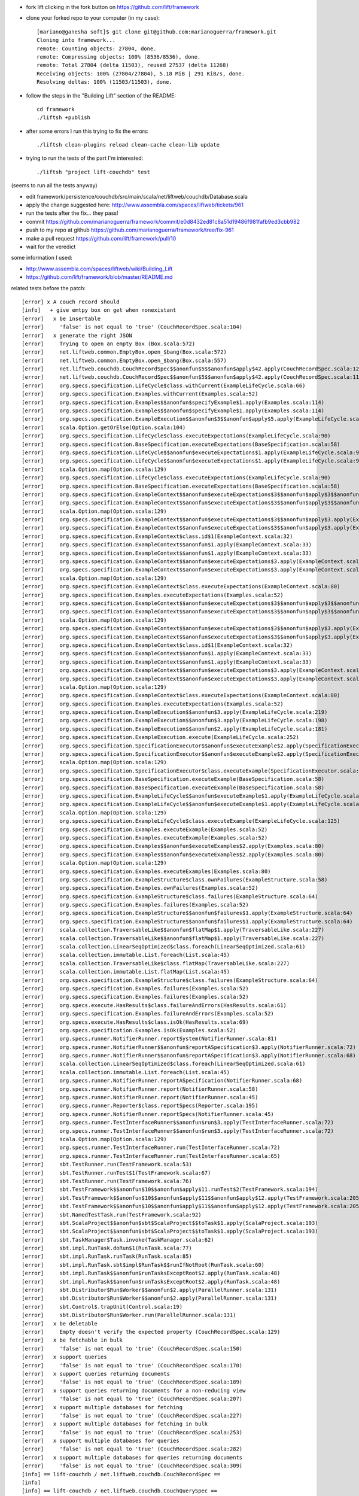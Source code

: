 
* fork lift clicking in the fork button on https://github.com/lift/framework
* clone your forked repo to your computer (in my case)::

	[mariano@ganesha soft]$ git clone git@github.com:marianoguerra/framework.git
	Cloning into framework...
	remote: Counting objects: 27804, done.
	remote: Compressing objects: 100% (8536/8536), done.
	remote: Total 27804 (delta 11503), reused 27537 (delta 11268)
	Receiving objects: 100% (27804/27804), 5.18 MiB | 291 KiB/s, done.
	Resolving deltas: 100% (11503/11503), done.

* follow the steps in the "Building Lift" section of the README::

	cd framework
	./liftsh +publish

* after some errors I run this trying to fix the errors::

	./liftsh clean-plugins reload clean-cache clean-lib update

* trying to run the tests of the part I'm interested::

	./liftsh "project lift-couchdb" test

(seems to run all the tests anyway)


* edit framework/persistence/couchdb/src/main/scala/net/liftweb/couchdb/Database.scala
* apply the change suggested here: http://www.assembla.com/spaces/liftweb/tickets/961
* run the tests after the fix... they pass!
* commit https://github.com/marianoguerra/framework/commit/e0d8432ed81c8a51d19486f981fafb9ed3cbb982
* push to my repo at github https://github.com/marianoguerra/framework/tree/fix-961
* make a pull request https://github.com/lift/framework/pull/10
* wait for the veredict

some information I used:

* http://www.assembla.com/spaces/liftweb/wiki/Building_Lift
* https://github.com/lift/framework/blob/master/README.md

related tests before the patch::

	[error] x A couch record should
	[info]   + give emtpy box on get when nonexistant
	[error]   x be insertable
	[error]     'false' is not equal to 'true' (CouchRecordSpec.scala:104)
	[error]   x generate the right JSON
	[error]     Trying to open an empty Box (Box.scala:572)
	[error]     net.liftweb.common.EmptyBox.open_$bang(Box.scala:572)
	[error]     net.liftweb.common.EmptyBox.open_$bang(Box.scala:557)
	[error]     net.liftweb.couchdb.CouchRecordSpec$$anonfun$5$$anonfun$apply$42.apply(CouchRecordSpec.scala:120)
	[error]     net.liftweb.couchdb.CouchRecordSpec$$anonfun$5$$anonfun$apply$42.apply(CouchRecordSpec.scala:115)
	[error]     org.specs.specification.LifeCycle$class.withCurrent(ExampleLifeCycle.scala:66)
	[error]     org.specs.specification.Examples.withCurrent(Examples.scala:52)
	[error]     org.specs.specification.Examples$$anonfun$specifyExample$1.apply(Examples.scala:114)
	[error]     org.specs.specification.Examples$$anonfun$specifyExample$1.apply(Examples.scala:114)
	[error]     org.specs.specification.ExampleExecution$$anonfun$3$$anonfun$apply$5.apply(ExampleLifeCycle.scala:219)
	[error]     scala.Option.getOrElse(Option.scala:104)
	[error]     org.specs.specification.LifeCycle$class.executeExpectations(ExampleLifeCycle.scala:90)
	[error]     org.specs.specification.BaseSpecification.executeExpectations(BaseSpecification.scala:58)
	[error]     org.specs.specification.LifeCycle$$anonfun$executeExpectations$1.apply(ExampleLifeCycle.scala:90)
	[error]     org.specs.specification.LifeCycle$$anonfun$executeExpectations$1.apply(ExampleLifeCycle.scala:90)
	[error]     scala.Option.map(Option.scala:129)
	[error]     org.specs.specification.LifeCycle$class.executeExpectations(ExampleLifeCycle.scala:90)
	[error]     org.specs.specification.BaseSpecification.executeExpectations(BaseSpecification.scala:58)
	[error]     org.specs.specification.ExampleContext$$anonfun$executeExpectations$3$$anonfun$apply$3$$anonfun$apply$4.apply(ExampleContext.scala:81)
	[error]     org.specs.specification.ExampleContext$$anonfun$executeExpectations$3$$anonfun$apply$3$$anonfun$apply$4.apply(ExampleContext.scala:81)
	[error]     scala.Option.map(Option.scala:129)
	[error]     org.specs.specification.ExampleContext$$anonfun$executeExpectations$3$$anonfun$apply$3.apply(ExampleContext.scala:81)
	[error]     org.specs.specification.ExampleContext$$anonfun$executeExpectations$3$$anonfun$apply$3.apply(ExampleContext.scala:81)
	[error]     org.specs.specification.ExampleContext$class.id$1(ExampleContext.scala:32)
	[error]     org.specs.specification.ExampleContext$$anonfun$1.apply(ExampleContext.scala:33)
	[error]     org.specs.specification.ExampleContext$$anonfun$1.apply(ExampleContext.scala:33)
	[error]     org.specs.specification.ExampleContext$$anonfun$executeExpectations$3.apply(ExampleContext.scala:81)
	[error]     org.specs.specification.ExampleContext$$anonfun$executeExpectations$3.apply(ExampleContext.scala:80)
	[error]     scala.Option.map(Option.scala:129)
	[error]     org.specs.specification.ExampleContext$class.executeExpectations(ExampleContext.scala:80)
	[error]     org.specs.specification.Examples.executeExpectations(Examples.scala:52)
	[error]     org.specs.specification.ExampleContext$$anonfun$executeExpectations$3$$anonfun$apply$3$$anonfun$apply$4.apply(ExampleContext.scala:81)
	[error]     org.specs.specification.ExampleContext$$anonfun$executeExpectations$3$$anonfun$apply$3$$anonfun$apply$4.apply(ExampleContext.scala:81)
	[error]     scala.Option.map(Option.scala:129)
	[error]     org.specs.specification.ExampleContext$$anonfun$executeExpectations$3$$anonfun$apply$3.apply(ExampleContext.scala:81)
	[error]     org.specs.specification.ExampleContext$$anonfun$executeExpectations$3$$anonfun$apply$3.apply(ExampleContext.scala:81)
	[error]     org.specs.specification.ExampleContext$class.id$1(ExampleContext.scala:32)
	[error]     org.specs.specification.ExampleContext$$anonfun$1.apply(ExampleContext.scala:33)
	[error]     org.specs.specification.ExampleContext$$anonfun$1.apply(ExampleContext.scala:33)
	[error]     org.specs.specification.ExampleContext$$anonfun$executeExpectations$3.apply(ExampleContext.scala:81)
	[error]     org.specs.specification.ExampleContext$$anonfun$executeExpectations$3.apply(ExampleContext.scala:80)
	[error]     scala.Option.map(Option.scala:129)
	[error]     org.specs.specification.ExampleContext$class.executeExpectations(ExampleContext.scala:80)
	[error]     org.specs.specification.Examples.executeExpectations(Examples.scala:52)
	[error]     org.specs.specification.ExampleExecution$$anonfun$3.apply(ExampleLifeCycle.scala:219)
	[error]     org.specs.specification.ExampleExecution$$anonfun$3.apply(ExampleLifeCycle.scala:198)
	[error]     org.specs.specification.ExampleExecution$$anonfun$2.apply(ExampleLifeCycle.scala:181)
	[error]     org.specs.specification.ExampleExecution.execute(ExampleLifeCycle.scala:252)
	[error]     org.specs.specification.SpecificationExecutor$$anonfun$executeExample$2.apply(SpecificationExecutor.scala:55)
	[error]     org.specs.specification.SpecificationExecutor$$anonfun$executeExample$2.apply(SpecificationExecutor.scala:55)
	[error]     scala.Option.map(Option.scala:129)
	[error]     org.specs.specification.SpecificationExecutor$class.executeExample(SpecificationExecutor.scala:55)
	[error]     org.specs.specification.BaseSpecification.executeExample(BaseSpecification.scala:58)
	[error]     org.specs.specification.BaseSpecification.executeExample(BaseSpecification.scala:58)
	[error]     org.specs.specification.ExampleLifeCycle$$anonfun$executeExample$1.apply(ExampleLifeCycle.scala:125)
	[error]     org.specs.specification.ExampleLifeCycle$$anonfun$executeExample$1.apply(ExampleLifeCycle.scala:125)
	[error]     scala.Option.map(Option.scala:129)
	[error]     org.specs.specification.ExampleLifeCycle$class.executeExample(ExampleLifeCycle.scala:125)
	[error]     org.specs.specification.Examples.executeExample(Examples.scala:52)
	[error]     org.specs.specification.Examples.executeExample(Examples.scala:52)
	[error]     org.specs.specification.Examples$$anonfun$executeExamples$2.apply(Examples.scala:80)
	[error]     org.specs.specification.Examples$$anonfun$executeExamples$2.apply(Examples.scala:80)
	[error]     scala.Option.map(Option.scala:129)
	[error]     org.specs.specification.Examples.executeExamples(Examples.scala:80)
	[error]     org.specs.specification.ExampleStructure$class.ownFailures(ExampleStructure.scala:58)
	[error]     org.specs.specification.Examples.ownFailures(Examples.scala:52)
	[error]     org.specs.specification.ExampleStructure$class.failures(ExampleStructure.scala:64)
	[error]     org.specs.specification.Examples.failures(Examples.scala:52)
	[error]     org.specs.specification.ExampleStructure$$anonfun$failures$1.apply(ExampleStructure.scala:64)
	[error]     org.specs.specification.ExampleStructure$$anonfun$failures$1.apply(ExampleStructure.scala:64)
	[error]     scala.collection.TraversableLike$$anonfun$flatMap$1.apply(TraversableLike.scala:227)
	[error]     scala.collection.TraversableLike$$anonfun$flatMap$1.apply(TraversableLike.scala:227)
	[error]     scala.collection.LinearSeqOptimized$class.foreach(LinearSeqOptimized.scala:61)
	[error]     scala.collection.immutable.List.foreach(List.scala:45)
	[error]     scala.collection.TraversableLike$class.flatMap(TraversableLike.scala:227)
	[error]     scala.collection.immutable.List.flatMap(List.scala:45)
	[error]     org.specs.specification.ExampleStructure$class.failures(ExampleStructure.scala:64)
	[error]     org.specs.specification.Examples.failures(Examples.scala:52)
	[error]     org.specs.specification.Examples.failures(Examples.scala:52)
	[error]     org.specs.execute.HasResults$class.failureAndErrors(HasResults.scala:61)
	[error]     org.specs.specification.Examples.failureAndErrors(Examples.scala:52)
	[error]     org.specs.execute.HasResults$class.isOk(HasResults.scala:69)
	[error]     org.specs.specification.Examples.isOk(Examples.scala:52)
	[error]     org.specs.runner.NotifierRunner.reportSystem(NotifierRunner.scala:81)
	[error]     org.specs.runner.NotifierRunner$$anonfun$reportASpecification$3.apply(NotifierRunner.scala:72)
	[error]     org.specs.runner.NotifierRunner$$anonfun$reportASpecification$3.apply(NotifierRunner.scala:68)
	[error]     scala.collection.LinearSeqOptimized$class.foreach(LinearSeqOptimized.scala:61)
	[error]     scala.collection.immutable.List.foreach(List.scala:45)
	[error]     org.specs.runner.NotifierRunner.reportASpecification(NotifierRunner.scala:68)
	[error]     org.specs.runner.NotifierRunner.report(NotifierRunner.scala:58)
	[error]     org.specs.runner.NotifierRunner.report(NotifierRunner.scala:45)
	[error]     org.specs.runner.Reporter$class.reportSpecs(Reporter.scala:195)
	[error]     org.specs.runner.NotifierRunner.reportSpecs(NotifierRunner.scala:45)
	[error]     org.specs.runner.TestInterfaceRunner$$anonfun$run$3.apply(TestInterfaceRunner.scala:72)
	[error]     org.specs.runner.TestInterfaceRunner$$anonfun$run$3.apply(TestInterfaceRunner.scala:72)
	[error]     scala.Option.map(Option.scala:129)
	[error]     org.specs.runner.TestInterfaceRunner.run(TestInterfaceRunner.scala:72)
	[error]     org.specs.runner.TestInterfaceRunner.run(TestInterfaceRunner.scala:65)
	[error]     sbt.TestRunner.run(TestFramework.scala:53)
	[error]     sbt.TestRunner.runTest$1(TestFramework.scala:67)
	[error]     sbt.TestRunner.run(TestFramework.scala:76)
	[error]     sbt.TestFramework$$anonfun$10$$anonfun$apply$11.runTest$2(TestFramework.scala:194)
	[error]     sbt.TestFramework$$anonfun$10$$anonfun$apply$11$$anonfun$apply$12.apply(TestFramework.scala:205)
	[error]     sbt.TestFramework$$anonfun$10$$anonfun$apply$11$$anonfun$apply$12.apply(TestFramework.scala:205)
	[error]     sbt.NamedTestTask.run(TestFramework.scala:92)
	[error]     sbt.ScalaProject$$anonfun$sbt$ScalaProject$$toTask$1.apply(ScalaProject.scala:193)
	[error]     sbt.ScalaProject$$anonfun$sbt$ScalaProject$$toTask$1.apply(ScalaProject.scala:193)
	[error]     sbt.TaskManager$Task.invoke(TaskManager.scala:62)
	[error]     sbt.impl.RunTask.doRun$1(RunTask.scala:77)
	[error]     sbt.impl.RunTask.runTask(RunTask.scala:85)
	[error]     sbt.impl.RunTask.sbt$impl$RunTask$$runIfNotRoot(RunTask.scala:60)
	[error]     sbt.impl.RunTask$$anonfun$runTasksExceptRoot$2.apply(RunTask.scala:48)
	[error]     sbt.impl.RunTask$$anonfun$runTasksExceptRoot$2.apply(RunTask.scala:48)
	[error]     sbt.Distributor$Run$Worker$$anonfun$2.apply(ParallelRunner.scala:131)
	[error]     sbt.Distributor$Run$Worker$$anonfun$2.apply(ParallelRunner.scala:131)
	[error]     sbt.Control$.trapUnit(Control.scala:19)
	[error]     sbt.Distributor$Run$Worker.run(ParallelRunner.scala:131)
	[error]   x be deletable
	[error]     Empty doesn't verify the expected property (CouchRecordSpec.scala:129)
	[error]   x be fetchable in bulk
	[error]     'false' is not equal to 'true' (CouchRecordSpec.scala:150)
	[error]   x support queries
	[error]     'false' is not equal to 'true' (CouchRecordSpec.scala:170)
	[error]   x support queries returning documents
	[error]     'false' is not equal to 'true' (CouchRecordSpec.scala:189)
	[error]   x support queries returning documents for a non-reducing view
	[error]     'false' is not equal to 'true' (CouchRecordSpec.scala:207)
	[error]   x support multiple databases for fetching
	[error]     'false' is not equal to 'true' (CouchRecordSpec.scala:227)
	[error]   x support multiple databases for fetching in bulk
	[error]     'false' is not equal to 'true' (CouchRecordSpec.scala:253)
	[error]   x support multiple databases for queries
	[error]     'false' is not equal to 'true' (CouchRecordSpec.scala:282)
	[error]   x support multiple databases for queries returning documents
	[error]     'false' is not equal to 'true' (CouchRecordSpec.scala:309)
	[info] == lift-couchdb / net.liftweb.couchdb.CouchRecordSpec ==
	[info]
	[info] == lift-couchdb / net.liftweb.couchdb.CouchQuerySpec ==
	INF: [console logger] dispatch: DELETE http://127.0.0.1:5984/test
	INF: [console logger] dispatch: PUT http://127.0.0.1:5984/test
	INF: [console logger] dispatch: PUT http://127.0.0.1:5984/test/_design/test
	INF: [console logger] dispatch: DELETE http://127.0.0.1:5984/test
	INF: [console logger] dispatch: PUT http://127.0.0.1:5984/test
	INF: [console logger] dispatch: PUT http://127.0.0.1:5984/test/_design/test
	INF: [console logger] dispatch: DELETE http://127.0.0.1:5984/test
	INF: [console logger] dispatch: PUT http://127.0.0.1:5984/test
	INF: [console logger] dispatch: PUT http://127.0.0.1:5984/test/_design/test
	INF: [console logger] dispatch: DELETE http://127.0.0.1:5984/test
	INF: [console logger] dispatch: PUT http://127.0.0.1:5984/test
	INF: [console logger] dispatch: PUT http://127.0.0.1:5984/test/_design/test
	INF: [console logger] dispatch: DELETE http://127.0.0.1:5984/test
	INF: [console logger] dispatch: PUT http://127.0.0.1:5984/test
	INF: [console logger] dispatch: PUT http://127.0.0.1:5984/test/_design/test
	INF: [console logger] dispatch: DELETE http://127.0.0.1:5984/test
	INF: [console logger] dispatch: PUT http://127.0.0.1:5984/test
	INF: [console logger] dispatch: PUT http://127.0.0.1:5984/test/_design/test
	INF: [console logger] dispatch: DELETE http://127.0.0.1:5984/test
	INF: [console logger] dispatch: PUT http://127.0.0.1:5984/test
	INF: [console logger] dispatch: PUT http://127.0.0.1:5984/test/_design/test
	INF: [console logger] dispatch: DELETE http://127.0.0.1:5984/test
	INF: [console logger] dispatch: PUT http://127.0.0.1:5984/test
	INF: [console logger] dispatch: PUT http://127.0.0.1:5984/test/_design/test
	INF: [console logger] dispatch: DELETE http://127.0.0.1:5984/test
	INF: [console logger] dispatch: PUT http://127.0.0.1:5984/test
	INF: [console logger] dispatch: PUT http://127.0.0.1:5984/test/_design/test
	[error] x Queries should
	[error]   x work with all documents
	[error]     Failure(ok not present in reply or not true: JObject(List(JField(ok,JBool(true)), JField(id,JString(_design/test)), JField(rev,JString(1-e7745b5f2af5ae7abb4d304c19e81e91)))),Empty,Empty) doesn't verify the expected property (CouchQuerySpec.scala:42)
	[error]   x support multi-document fetch
	[error]     Failure(ok not present in reply or not true: JObject(List(JField(ok,JBool(true)), JField(id,JString(_design/test)), JField(rev,JString(1-e7745b5f2af5ae7abb4d304c19e81e91)))),Empty,Empty) doesn't verify the expected property (CouchQuerySpec.scala:42)
	[error]   x work with views
	[error]     Failure(ok not present in reply or not true: JObject(List(JField(ok,JBool(true)), JField(id,JString(_design/test)), JField(rev,JString(1-e7745b5f2af5ae7abb4d304c19e81e91)))),Empty,Empty) doesn't verify the expected property (CouchQuerySpec.scala:42)
	[error]   x support minimum key bounds
	[error]     Failure(ok not present in reply or not true: JObject(List(JField(ok,JBool(true)), JField(id,JString(_design/test)), JField(rev,JString(1-e7745b5f2af5ae7abb4d304c19e81e91)))),Empty,Empty) doesn't verify the expected property (CouchQuerySpec.scala:42)
	[error]   x support maximum key bounds
	[error]     Failure(ok not present in reply or not true: JObject(List(JField(ok,JBool(true)), JField(id,JString(_design/test)), JField(rev,JString(1-e7745b5f2af5ae7abb4d304c19e81e91)))),Empty,Empty) doesn't verify the expected property (CouchQuerySpec.scala:42)
	[error]   x support key lookup
	[error]     Failure(ok not present in reply or not true: JObject(List(JField(ok,JBool(true)), JField(id,JString(_design/test)), JField(rev,JString(1-e7745b5f2af5ae7abb4d304c19e81e91)))),Empty,Empty) doesn't verify the expected property (CouchQuerySpec.scala:42)
	[error]   x support limiting the number of results
	[error]     Failure(ok not present in reply or not true: JObject(List(JField(ok,JBool(true)), JField(id,JString(_design/test)), JField(rev,JString(1-e7745b5f2af5ae7abb4d304c19e81e91)))),Empty,Empty) doesn't verify the expected property (CouchQuerySpec.scala:42)
	[error]   x support descending sort
	[error]     Failure(ok not present in reply or not true: JObject(List(JField(ok,JBool(true)), JField(id,JString(_design/test)), JField(rev,JString(1-e7745b5f2af5ae7abb4d304c19e81e91)))),Empty,Empty) doesn't verify the expected property (CouchQuerySpec.scala:42)
	[error]   x preserve query ordering
	[error]     Failure(ok not present in reply or not true: JObject(List(JField(ok,JBool(true)), JField(id,JString(_design/test)), JField(rev,JString(1-e7745b5f2af5ae7abb4d304c19e81e91)))),Empty,Empty) doesn't verify the expected property (CouchQuerySpec.scala:42)
	[info] == lift-couchdb / net.liftweb.couchdb.CouchQuerySpec ==
	[info]
	[info] == lift-couchdb / net.liftweb.couchdb.JsonRecordSpec ==
	[info] + A JSON record should
	[info]   + encode basic records correctly
	[info]   + encode record with subrecord correctly
	[info]   + decode basic records correctly
	[info]   + preserve extra fields from JSON
	[info]   + support unset optional fields
	[info]   + support set optional fields
	[info]   + support set subRecord field
	[info]   + not set missing fields
	[info]   + honor overrideIgnoreExtraJSONFields == true
	[info]   + honor overrideIgnoreExtraJSONFields == false
	[info]   + honor overrideNeedAllJSONFields == true
	[info]   + honor overrideNeedAllJSONFields == false
	[info] == lift-couchdb / net.liftweb.couchdb.JsonRecordSpec ==
	[info]
	[info] == lift-couchdb / net.liftweb.couchdb.CouchDocumentSpec ==
	INF: [console logger] dispatch: DELETE http://127.0.0.1:5984/test
	INF: [console logger] dispatch: PUT http://127.0.0.1:5984/test
	INF: [console logger] dispatch: GET http://127.0.0.1:5984/test/testdoc
	INF: [console logger] dispatch: DELETE http://127.0.0.1:5984/test
	INF: [console logger] dispatch: PUT http://127.0.0.1:5984/test
	INF: [console logger] dispatch: POST http://127.0.0.1:5984/test
	INF: [console logger] dispatch: DELETE http://127.0.0.1:5984/test
	INF: [console logger] dispatch: PUT http://127.0.0.1:5984/test
	INF: [console logger] dispatch: POST http://127.0.0.1:5984/test
	INF: [console logger] dispatch: DELETE http://127.0.0.1:5984/test
	INF: [console logger] dispatch: PUT http://127.0.0.1:5984/test
	INF: [console logger] dispatch: POST http://127.0.0.1:5984/test
	INF: [console logger] dispatch: DELETE http://127.0.0.1:5984/test
	INF: [console logger] dispatch: PUT http://127.0.0.1:5984/test
	INF: [console logger] dispatch: POST http://127.0.0.1:5984/test
	INF: [console logger] dispatch: DELETE http://127.0.0.1:5984/test
	INF: [console logger] dispatch: PUT http://127.0.0.1:5984/test
	INF: [console logger] dispatch: GET http://127.0.0.1:5984/test/test
	INF: [console logger] dispatch: PUT http://127.0.0.1:5984/test/test
	[error] x A document should
	[info]   + give 404 on get when nonexistant
	[error]   x be insertable
	[error]     Failure(ok not present in reply or not true: JObject(List(JField(ok,JBool(true)), JField(id,JString(969915a67b93a57eccfbb0d9f000acd8)), JField(rev,JString(1-4cf33f8f525cc335684f957457867465)))),Empty,Empty) doesn't verify the expected property (CouchDocumentSpec.scala:43)
	[error]   x have history
	[error]     Failure(ok not present in reply or not true: JObject(List(JField(ok,JBool(true)), JField(id,JString(969915a67b93a57eccfbb0d9f000aed5)), JField(rev,JString(1-4cf33f8f525cc335684f957457867465)))),Empty,Empty) doesn't verify the expected property (CouchDocumentSpec.scala:72)
	[error]   x be deletable
	[error]     Failure(ok not present in reply or not true: JObject(List(JField(ok,JBool(true)), JField(id,JString(969915a67b93a57eccfbb0d9f000b17d)), JField(rev,JString(1-4cf33f8f525cc335684f957457867465)))),Empty,Empty) doesn't verify the expected property (CouchDocumentSpec.scala:43)
	[error]   x give 404 on delete when nonexistant
	[error]     Failure(ok not present in reply or not true: JObject(List(JField(ok,JBool(true)), JField(id,JString(969915a67b93a57eccfbb0d9f000b8e0)), JField(rev,JString(1-4cf33f8f525cc335684f957457867465)))),Empty,Empty) doesn't verify the expected property (CouchDocumentSpec.scala:43)
	[error]   x be force storable
	[error]     Failure(ok not present in reply or not true: JObject(List(JField(ok,JBool(true)), JField(id,JString(test)), JField(rev,JString(1-4cf33f8f525cc335684f957457867465)))),Empty,Empty) doesn't verify the expected property (CouchDocumentSpec.scala:43)
	[info] == lift-couchdb / net.liftweb.couchdb.CouchDocumentSpec ==
	[info]
	[info] == lift-couchdb / Test cleanup 1 ==
	[info] Deleting directory /tmp/sbt_416e7e8b
	[info] == lift-couchdb / Test cleanup 1 ==
	[info]
	[info] == lift-couchdb / test-finish ==
	[error] Error: Total 51, Failed 27, Errors 1, Passed 23, Skipped 0
	[info] == lift-couchdb / test-finish ==
	[info]
	[info] == lift-couchdb / test-cleanup ==
	[info] == lift-couchdb / test-cleanup ==
	[error] Error running net.liftweb.couchdb.CouchRecordSpec: ERROR occurred during testing.
	[error] Error running net.liftweb.couchdb.CouchQuerySpec: Test FAILED
	[error] Error running net.liftweb.couchdb.CouchDocumentSpec: Test FAILED
	[error] Error running test: One or more subtasks failed
	[info]
	[info] Total time: 46 s, completed Nov 3, 2011 4:51:11 PM
	[info]
	[info] Total session time: 47 s, completed Nov 3, 2011 4:51:11 PM
	[error] Error during build.
	2011-11-03 16:51:11,144 [Shutdown] INFO org.mortbay.log - Shutdown hook executing
	2011-11-03 16:51:11,144 [Shutdown] INFO org.mortbay.log - Shutdown hook complete
	2011-11-03 16:51:12,144 [Shutdown] INFO org.mortbay.log - Shutdown hook complete


related tests after the patch::

	[info] == lift-couchdb / test-start ==
	[info] == lift-couchdb / test-start ==
	[info]
	[info] == lift-couchdb / net.liftweb.couchdb.CouchDatabaseSpec ==
	INF: [console logger] dispatch: DELETE http://127.0.0.1:5984/test
	INF: [console logger] dispatch: DELETE http://127.0.0.1:5984/test
	INF: [console logger] dispatch: GET http://127.0.0.1:5984/test
	INF: [console logger] dispatch: DELETE http://127.0.0.1:5984/test
	INF: [console logger] dispatch: DELETE http://127.0.0.1:5984/test
	INF: [console logger] dispatch: DELETE http://127.0.0.1:5984/test
	INF: [console logger] dispatch: PUT http://127.0.0.1:5984/test
	INF: [console logger] dispatch: DELETE http://127.0.0.1:5984/test
	INF: [console logger] dispatch: PUT http://127.0.0.1:5984/test
	INF: [console logger] dispatch: PUT http://127.0.0.1:5984/test
	INF: [console logger] dispatch: DELETE http://127.0.0.1:5984/test
	INF: [console logger] dispatch: PUT http://127.0.0.1:5984/test
	INF: [console logger] dispatch: GET http://127.0.0.1:5984/test
	INF: [console logger] dispatch: DELETE http://127.0.0.1:5984/test
	INF: [console logger] dispatch: PUT http://127.0.0.1:5984/test
	INF: [console logger] dispatch: DELETE http://127.0.0.1:5984/test
	INF: [console logger] dispatch: DELETE http://127.0.0.1:5984/test
	INF: [console logger] dispatch: PUT http://127.0.0.1:5984/test
	INF: [console logger] dispatch: DELETE http://127.0.0.1:5984/test
	INF: [console logger] dispatch: PUT http://127.0.0.1:5984/test
	[info] + A database should
	[info]   + give 404 when info called and nonexistant
	[info]   + give 404 when deleted but nonexistant
	[info]   + succeed being created
	[info]   + give 412 instead of allowing creation when already existant
	[info]   + have info when created
	[info]   + succeed in being deleted
	[info]   + succeed being recreated
	[info] == lift-couchdb / net.liftweb.couchdb.CouchDatabaseSpec ==
	[info]
	[info] == lift-couchdb / net.liftweb.couchdb.CouchQuerySpec ==
	INF: [console logger] dispatch: DELETE http://127.0.0.1:5984/test
	INF: [console logger] dispatch: PUT http://127.0.0.1:5984/test
	INF: [console logger] dispatch: PUT http://127.0.0.1:5984/test/_design/test
	INF: [console logger] dispatch: POST http://127.0.0.1:5984/test
	INF: [console logger] dispatch: POST http://127.0.0.1:5984/test
	INF: [console logger] dispatch: POST http://127.0.0.1:5984/test
	INF: [console logger] dispatch: POST http://127.0.0.1:5984/test
	INF: [console logger] dispatch: POST http://127.0.0.1:5984/test
	INF: [console logger] dispatch: POST http://127.0.0.1:5984/test
	INF: [console logger] dispatch: POST http://127.0.0.1:5984/test
	INF: [console logger] dispatch: POST http://127.0.0.1:5984/test
	INF: [console logger] dispatch: POST http://127.0.0.1:5984/test
	INF: [console logger] dispatch: GET http://127.0.0.1:5984/test/_all_docs?include_docs=true
	INF: [console logger] dispatch: DELETE http://127.0.0.1:5984/test
	INF: [console logger] dispatch: PUT http://127.0.0.1:5984/test
	INF: [console logger] dispatch: PUT http://127.0.0.1:5984/test/_design/test
	INF: [console logger] dispatch: POST http://127.0.0.1:5984/test
	INF: [console logger] dispatch: POST http://127.0.0.1:5984/test
	INF: [console logger] dispatch: POST http://127.0.0.1:5984/test
	INF: [console logger] dispatch: POST http://127.0.0.1:5984/test
	INF: [console logger] dispatch: POST http://127.0.0.1:5984/test
	INF: [console logger] dispatch: POST http://127.0.0.1:5984/test
	INF: [console logger] dispatch: POST http://127.0.0.1:5984/test
	INF: [console logger] dispatch: POST http://127.0.0.1:5984/test
	INF: [console logger] dispatch: POST http://127.0.0.1:5984/test
	INF: [console logger] dispatch: POST http://127.0.0.1:5984/test/_all_docs?include_docs=true
	INF: [console logger] dispatch: DELETE http://127.0.0.1:5984/test
	INF: [console logger] dispatch: PUT http://127.0.0.1:5984/test
	INF: [console logger] dispatch: PUT http://127.0.0.1:5984/test/_design/test
	INF: [console logger] dispatch: POST http://127.0.0.1:5984/test
	INF: [console logger] dispatch: POST http://127.0.0.1:5984/test
	INF: [console logger] dispatch: POST http://127.0.0.1:5984/test
	INF: [console logger] dispatch: POST http://127.0.0.1:5984/test
	INF: [console logger] dispatch: POST http://127.0.0.1:5984/test
	INF: [console logger] dispatch: POST http://127.0.0.1:5984/test
	INF: [console logger] dispatch: POST http://127.0.0.1:5984/test
	INF: [console logger] dispatch: POST http://127.0.0.1:5984/test
	INF: [console logger] dispatch: POST http://127.0.0.1:5984/test
	INF: [console logger] dispatch: GET http://127.0.0.1:5984/test/_design/test/_view/all_students
	INF: [console logger] dispatch: DELETE http://127.0.0.1:5984/test
	INF: [console logger] dispatch: PUT http://127.0.0.1:5984/test
	INF: [console logger] dispatch: PUT http://127.0.0.1:5984/test/_design/test
	INF: [console logger] dispatch: POST http://127.0.0.1:5984/test
	INF: [console logger] dispatch: POST http://127.0.0.1:5984/test
	INF: [console logger] dispatch: POST http://127.0.0.1:5984/test
	INF: [console logger] dispatch: POST http://127.0.0.1:5984/test
	INF: [console logger] dispatch: POST http://127.0.0.1:5984/test
	INF: [console logger] dispatch: POST http://127.0.0.1:5984/test
	INF: [console logger] dispatch: POST http://127.0.0.1:5984/test
	INF: [console logger] dispatch: POST http://127.0.0.1:5984/test
	INF: [console logger] dispatch: POST http://127.0.0.1:5984/test
	INF: [console logger] dispatch: GET http://127.0.0.1:5984/test/_design/test/_view/students_by_age?startkey=11
	INF: [console logger] dispatch: DELETE http://127.0.0.1:5984/test
	INF: [console logger] dispatch: PUT http://127.0.0.1:5984/test
	INF: [console logger] dispatch: PUT http://127.0.0.1:5984/test/_design/test
	INF: [console logger] dispatch: POST http://127.0.0.1:5984/test
	INF: [console logger] dispatch: POST http://127.0.0.1:5984/test
	INF: [console logger] dispatch: POST http://127.0.0.1:5984/test
	INF: [console logger] dispatch: POST http://127.0.0.1:5984/test
	INF: [console logger] dispatch: POST http://127.0.0.1:5984/test
	INF: [console logger] dispatch: POST http://127.0.0.1:5984/test
	INF: [console logger] dispatch: POST http://127.0.0.1:5984/test
	INF: [console logger] dispatch: POST http://127.0.0.1:5984/test
	INF: [console logger] dispatch: POST http://127.0.0.1:5984/test
	INF: [console logger] dispatch: GET http://127.0.0.1:5984/test/_design/test/_view/students_by_age?endkey=12
	INF: [console logger] dispatch: DELETE http://127.0.0.1:5984/test
	INF: [console logger] dispatch: PUT http://127.0.0.1:5984/test
	INF: [console logger] dispatch: PUT http://127.0.0.1:5984/test/_design/test
	INF: [console logger] dispatch: POST http://127.0.0.1:5984/test
	INF: [console logger] dispatch: POST http://127.0.0.1:5984/test
	INF: [console logger] dispatch: POST http://127.0.0.1:5984/test
	INF: [console logger] dispatch: POST http://127.0.0.1:5984/test
	INF: [console logger] dispatch: POST http://127.0.0.1:5984/test
	INF: [console logger] dispatch: POST http://127.0.0.1:5984/test
	INF: [console logger] dispatch: POST http://127.0.0.1:5984/test
	INF: [console logger] dispatch: POST http://127.0.0.1:5984/test
	INF: [console logger] dispatch: POST http://127.0.0.1:5984/test
	INF: [console logger] dispatch: GET http://127.0.0.1:5984/test/_design/test/_view/students_by_age?key=11
	INF: [console logger] dispatch: DELETE http://127.0.0.1:5984/test
	INF: [console logger] dispatch: PUT http://127.0.0.1:5984/test
	INF: [console logger] dispatch: PUT http://127.0.0.1:5984/test/_design/test
	INF: [console logger] dispatch: POST http://127.0.0.1:5984/test
	INF: [console logger] dispatch: POST http://127.0.0.1:5984/test
	INF: [console logger] dispatch: POST http://127.0.0.1:5984/test
	INF: [console logger] dispatch: POST http://127.0.0.1:5984/test
	INF: [console logger] dispatch: POST http://127.0.0.1:5984/test
	INF: [console logger] dispatch: POST http://127.0.0.1:5984/test
	INF: [console logger] dispatch: POST http://127.0.0.1:5984/test
	INF: [console logger] dispatch: POST http://127.0.0.1:5984/test
	INF: [console logger] dispatch: POST http://127.0.0.1:5984/test
	INF: [console logger] dispatch: GET http://127.0.0.1:5984/test/_design/test/_view/students_by_age?startkey=12&limit=2
	INF: [console logger] dispatch: DELETE http://127.0.0.1:5984/test
	INF: [console logger] dispatch: PUT http://127.0.0.1:5984/test
	INF: [console logger] dispatch: PUT http://127.0.0.1:5984/test/_design/test
	INF: [console logger] dispatch: POST http://127.0.0.1:5984/test
	INF: [console logger] dispatch: POST http://127.0.0.1:5984/test
	INF: [console logger] dispatch: POST http://127.0.0.1:5984/test
	INF: [console logger] dispatch: POST http://127.0.0.1:5984/test
	INF: [console logger] dispatch: POST http://127.0.0.1:5984/test
	INF: [console logger] dispatch: POST http://127.0.0.1:5984/test
	INF: [console logger] dispatch: POST http://127.0.0.1:5984/test
	INF: [console logger] dispatch: POST http://127.0.0.1:5984/test
	INF: [console logger] dispatch: POST http://127.0.0.1:5984/test
	INF: [console logger] dispatch: GET http://127.0.0.1:5984/test/_design/test/_view/students_by_age?descending=true&startkey=11
	INF: [console logger] dispatch: DELETE http://127.0.0.1:5984/test
	INF: [console logger] dispatch: PUT http://127.0.0.1:5984/test
	INF: [console logger] dispatch: PUT http://127.0.0.1:5984/test/_design/test
	INF: [console logger] dispatch: POST http://127.0.0.1:5984/test
	INF: [console logger] dispatch: POST http://127.0.0.1:5984/test
	INF: [console logger] dispatch: POST http://127.0.0.1:5984/test
	INF: [console logger] dispatch: POST http://127.0.0.1:5984/test
	INF: [console logger] dispatch: POST http://127.0.0.1:5984/test
	INF: [console logger] dispatch: POST http://127.0.0.1:5984/test
	INF: [console logger] dispatch: POST http://127.0.0.1:5984/test
	INF: [console logger] dispatch: POST http://127.0.0.1:5984/test
	INF: [console logger] dispatch: POST http://127.0.0.1:5984/test
	INF: [console logger] dispatch: GET http://127.0.0.1:5984/test/_design/test/_view/students_by_age_and_name?startkey=%5B11%5D&endkey=%5B12%2C%7B%7D%5D
	[info] + Queries should
	[info]   + work with all documents
	[info]   + support multi-document fetch
	[info]   + work with views
	[info]   + support minimum key bounds
	[info]   + support maximum key bounds
	[info]   + support key lookup
	[info]   + support limiting the number of results
	[info]   + support descending sort
	[info]   + preserve query ordering
	[info] == lift-couchdb / net.liftweb.couchdb.CouchQuerySpec ==
	[info]
	[info] == lift-couchdb / net.liftweb.couchdb.JsonRecordSpec ==
	[info] + A JSON record should
	[info]   + encode basic records correctly
	[info]   + encode record with subrecord correctly
	[info]   + decode basic records correctly
	[info]   + preserve extra fields from JSON
	[info]   + support unset optional fields
	[info]   + support set optional fields
	[info]   + support set subRecord field
	[info]   + not set missing fields
	[info]   + honor overrideIgnoreExtraJSONFields == true
	[info]   + honor overrideIgnoreExtraJSONFields == false
	[info]   + honor overrideNeedAllJSONFields == true
	[info]   + honor overrideNeedAllJSONFields == false
	[info] == lift-couchdb / net.liftweb.couchdb.JsonRecordSpec ==
	[info]
	[info] == lift-couchdb / net.liftweb.couchdb.CouchDocumentSpec ==
	INF: [console logger] dispatch: DELETE http://127.0.0.1:5984/test
	INF: [console logger] dispatch: PUT http://127.0.0.1:5984/test
	INF: [console logger] dispatch: GET http://127.0.0.1:5984/test/testdoc
	INF: [console logger] dispatch: DELETE http://127.0.0.1:5984/test
	INF: [console logger] dispatch: PUT http://127.0.0.1:5984/test
	INF: [console logger] dispatch: POST http://127.0.0.1:5984/test
	INF: [console logger] dispatch: GET http://127.0.0.1:5984/test/969915a67b93a57eccfbb0d9f0030d57
	INF: [console logger] dispatch: DELETE http://127.0.0.1:5984/test
	INF: [console logger] dispatch: PUT http://127.0.0.1:5984/test
	INF: [console logger] dispatch: POST http://127.0.0.1:5984/test
	INF: [console logger] dispatch: PUT http://127.0.0.1:5984/test/969915a67b93a57eccfbb0d9f0031d23
	INF: [console logger] dispatch: GET http://127.0.0.1:5984/test/969915a67b93a57eccfbb0d9f0031d23?rev=1-4cf33f8f525cc335684f957457867465
	INF: [console logger] dispatch: GET http://127.0.0.1:5984/test/969915a67b93a57eccfbb0d9f0031d23?rev=2-db0d3ff1cbc642099bff5aca861db0d7
	INF: [console logger] dispatch: GET http://127.0.0.1:5984/test/969915a67b93a57eccfbb0d9f0031d23
	INF: [console logger] dispatch: DELETE http://127.0.0.1:5984/test
	INF: [console logger] dispatch: PUT http://127.0.0.1:5984/test
	INF: [console logger] dispatch: POST http://127.0.0.1:5984/test
	INF: [console logger] dispatch: DELETE http://127.0.0.1:5984/test/969915a67b93a57eccfbb0d9f0032c13?rev=1-4cf33f8f525cc335684f957457867465
	INF: [console logger] dispatch: GET http://127.0.0.1:5984/test/969915a67b93a57eccfbb0d9f0032c13
	INF: [console logger] dispatch: DELETE http://127.0.0.1:5984/test
	INF: [console logger] dispatch: PUT http://127.0.0.1:5984/test
	INF: [console logger] dispatch: POST http://127.0.0.1:5984/test
	INF: [console logger] dispatch: DELETE http://127.0.0.1:5984/test/969915a67b93a57eccfbb0d9f0033a22?rev=1-4cf33f8f525cc335684f957457867465
	INF: [console logger] dispatch: DELETE http://127.0.0.1:5984/test/969915a67b93a57eccfbb0d9f0033a22?rev=1-4cf33f8f525cc335684f957457867465
	INF: [console logger] dispatch: DELETE http://127.0.0.1:5984/test
	INF: [console logger] dispatch: PUT http://127.0.0.1:5984/test
	INF: [console logger] dispatch: GET http://127.0.0.1:5984/test/test
	INF: [console logger] dispatch: PUT http://127.0.0.1:5984/test/test
	INF: [console logger] dispatch: GET http://127.0.0.1:5984/test/test
	INF: [console logger] dispatch: PUT http://127.0.0.1:5984/test/test
	[info] + A document should
	[info]   + give 404 on get when nonexistant
	[info]   + be insertable
	[info]   + have history
	[info]   + be deletable
	[info]   + give 404 on delete when nonexistant
	[info]   + be force storable
	[info] == lift-couchdb / net.liftweb.couchdb.CouchDocumentSpec ==
	[info]
	[info] == lift-couchdb / net.liftweb.couchdb.CouchRecordSpec ==
	INF: [console logger] dispatch: DELETE http://127.0.0.1:5984/test
	INF: [console logger] dispatch: PUT http://127.0.0.1:5984/test
	INF: [console logger] dispatch: PUT http://127.0.0.1:5984/test/_design/test
	INF: [console logger] dispatch: GET http://127.0.0.1:5984/test/testdoc
	INF: [console logger] dispatch: DELETE http://127.0.0.1:5984/test
	INF: [console logger] dispatch: PUT http://127.0.0.1:5984/test
	INF: [console logger] dispatch: PUT http://127.0.0.1:5984/test/_design/test
	INF: [console logger] dispatch: POST http://127.0.0.1:5984/test
	INF: [console logger] dispatch: GET http://127.0.0.1:5984/test/969915a67b93a57eccfbb0d9f0033f40
	INF: [console logger] dispatch: DELETE http://127.0.0.1:5984/test
	INF: [console logger] dispatch: PUT http://127.0.0.1:5984/test
	INF: [console logger] dispatch: PUT http://127.0.0.1:5984/test/_design/test
	INF: [console logger] dispatch: POST http://127.0.0.1:5984/test
	INF: [console logger] dispatch: GET http://127.0.0.1:5984/test/969915a67b93a57eccfbb0d9f0033f7e
	INF: [console logger] dispatch: DELETE http://127.0.0.1:5984/test
	INF: [console logger] dispatch: PUT http://127.0.0.1:5984/test
	INF: [console logger] dispatch: PUT http://127.0.0.1:5984/test/_design/test
	INF: [console logger] dispatch: POST http://127.0.0.1:5984/test
	INF: [console logger] dispatch: GET http://127.0.0.1:5984/test/969915a67b93a57eccfbb0d9f00344bf
	INF: [console logger] dispatch: DELETE http://127.0.0.1:5984/test/969915a67b93a57eccfbb0d9f00344bf?rev=1-6aaedcc1f76eeb9a0bd2f82ad7fa93d6
	INF: [console logger] dispatch: GET http://127.0.0.1:5984/test/969915a67b93a57eccfbb0d9f00344bf
	INF: [console logger] dispatch: POST http://127.0.0.1:5984/test
	INF: [console logger] dispatch: DELETE http://127.0.0.1:5984/test/969915a67b93a57eccfbb0d9f003506f?rev=1-6aaedcc1f76eeb9a0bd2f82ad7fa93d6
	INF: [console logger] dispatch: DELETE http://127.0.0.1:5984/test/969915a67b93a57eccfbb0d9f003506f?rev=1-6aaedcc1f76eeb9a0bd2f82ad7fa93d6
	INF: [console logger] dispatch: DELETE http://127.0.0.1:5984/test
	INF: [console logger] dispatch: PUT http://127.0.0.1:5984/test
	INF: [console logger] dispatch: PUT http://127.0.0.1:5984/test/_design/test
	INF: [console logger] dispatch: POST http://127.0.0.1:5984/test
	INF: [console logger] dispatch: POST http://127.0.0.1:5984/test
	INF: [console logger] dispatch: POST http://127.0.0.1:5984/test
	INF: [console logger] dispatch: POST http://127.0.0.1:5984/test/_all_docs?include_docs=true
	INF: [console logger] dispatch: DELETE http://127.0.0.1:5984/test
	INF: [console logger] dispatch: PUT http://127.0.0.1:5984/test
	INF: [console logger] dispatch: PUT http://127.0.0.1:5984/test/_design/test
	INF: [console logger] dispatch: POST http://127.0.0.1:5984/test
	INF: [console logger] dispatch: POST http://127.0.0.1:5984/test
	INF: [console logger] dispatch: POST http://127.0.0.1:5984/test
	INF: [console logger] dispatch: GET http://127.0.0.1:5984/test/_design/test/_view/people_by_age?key=30
	INF: [console logger] dispatch: DELETE http://127.0.0.1:5984/test
	INF: [console logger] dispatch: PUT http://127.0.0.1:5984/test
	INF: [console logger] dispatch: PUT http://127.0.0.1:5984/test/_design/test
	INF: [console logger] dispatch: POST http://127.0.0.1:5984/test
	INF: [console logger] dispatch: POST http://127.0.0.1:5984/test
	INF: [console logger] dispatch: GET http://127.0.0.1:5984/test/_design/test/_view/oldest?include_docs=true&reduce=false
	INF: [console logger] dispatch: DELETE http://127.0.0.1:5984/test
	INF: [console logger] dispatch: PUT http://127.0.0.1:5984/test
	INF: [console logger] dispatch: PUT http://127.0.0.1:5984/test/_design/test
	INF: [console logger] dispatch: POST http://127.0.0.1:5984/test
	INF: [console logger] dispatch: POST http://127.0.0.1:5984/test
	INF: [console logger] dispatch: GET http://127.0.0.1:5984/test/_design/test/_view/people_by_age?include_docs=true
	INF: [console logger] dispatch: DELETE http://127.0.0.1:5984/test
	INF: [console logger] dispatch: PUT http://127.0.0.1:5984/test
	INF: [console logger] dispatch: PUT http://127.0.0.1:5984/test/_design/test
	INF: [console logger] dispatch: DELETE http://127.0.0.1:5984/test2
	INF: [console logger] dispatch: PUT http://127.0.0.1:5984/test2
	INF: [console logger] dispatch: POST http://127.0.0.1:5984/test2
	INF: [console logger] dispatch: GET http://127.0.0.1:5984/test2/969915a67b93a57eccfbb0d9f00396e3
	INF: [console logger] dispatch: GET http://127.0.0.1:5984/test/969915a67b93a57eccfbb0d9f00396e3
	INF: [console logger] dispatch: DELETE http://127.0.0.1:5984/test
	INF: [console logger] dispatch: PUT http://127.0.0.1:5984/test
	INF: [console logger] dispatch: PUT http://127.0.0.1:5984/test/_design/test
	INF: [console logger] dispatch: DELETE http://127.0.0.1:5984/test2
	INF: [console logger] dispatch: PUT http://127.0.0.1:5984/test2
	INF: [console logger] dispatch: POST http://127.0.0.1:5984/test2
	INF: [console logger] dispatch: POST http://127.0.0.1:5984/test2
	INF: [console logger] dispatch: POST http://127.0.0.1:5984/test2
	INF: [console logger] dispatch: POST http://127.0.0.1:5984/test2/_all_docs?include_docs=true
	INF: [console logger] dispatch: POST http://127.0.0.1:5984/test/_all_docs?include_docs=true
	INF: [console logger] dispatch: DELETE http://127.0.0.1:5984/test
	INF: [console logger] dispatch: PUT http://127.0.0.1:5984/test
	INF: [console logger] dispatch: PUT http://127.0.0.1:5984/test/_design/test
	INF: [console logger] dispatch: DELETE http://127.0.0.1:5984/test2
	INF: [console logger] dispatch: PUT http://127.0.0.1:5984/test2
	INF: [console logger] dispatch: PUT http://127.0.0.1:5984/test2/_design/test
	INF: [console logger] dispatch: POST http://127.0.0.1:5984/test2
	INF: [console logger] dispatch: POST http://127.0.0.1:5984/test2
	INF: [console logger] dispatch: POST http://127.0.0.1:5984/test2
	INF: [console logger] dispatch: GET http://127.0.0.1:5984/test2/_design/test/_view/people_by_age?key=30
	INF: [console logger] dispatch: GET http://127.0.0.1:5984/test/_design/test/_view/people_by_age?key=30
	INF: [console logger] dispatch: DELETE http://127.0.0.1:5984/test
	INF: [console logger] dispatch: PUT http://127.0.0.1:5984/test
	INF: [console logger] dispatch: PUT http://127.0.0.1:5984/test/_design/test
	INF: [console logger] dispatch: DELETE http://127.0.0.1:5984/test2
	INF: [console logger] dispatch: PUT http://127.0.0.1:5984/test2
	INF: [console logger] dispatch: PUT http://127.0.0.1:5984/test2/_design/test
	INF: [console logger] dispatch: POST http://127.0.0.1:5984/test2
	INF: [console logger] dispatch: POST http://127.0.0.1:5984/test2
	INF: [console logger] dispatch: GET http://127.0.0.1:5984/test2/_design/test/_view/oldest?include_docs=true&reduce=false
	INF: [console logger] dispatch: GET http://127.0.0.1:5984/test/_design/test/_view/oldest?include_docs=true&reduce=false
	[info] + A couch record should
	[info]   + give emtpy box on get when nonexistant
	[info]   + be insertable
	[info]   + generate the right JSON
	[info]   + be deletable
	[info]   + be fetchable in bulk
	[info]   + support queries
	[info]   + support queries returning documents
	[info]   + support queries returning documents for a non-reducing view
	[info]   + support multiple databases for fetching
	[info]   + support multiple databases for fetching in bulk
	[info]   + support multiple databases for queries
	[info]   + support multiple databases for queries returning documents
	[info] == lift-couchdb / net.liftweb.couchdb.CouchRecordSpec ==
	[info]
	[info] == lift-couchdb / test-complete ==
	[info] == lift-couchdb / test-complete ==
	[info]
	[info] == lift-couchdb / Test cleanup 1 ==
	[info] Deleting directory /tmp/sbt_428d5f8c
	[info] == lift-couchdb / Test cleanup 1 ==
	[info]
	[info] == lift-couchdb / test-finish ==
	[info] Passed: : Total 51, Failed 0, Errors 0, Passed 51, Skipped 0
	[info]
	[info] All tests PASSED.
	[info] == lift-couchdb / test-finish ==
	[info]
	[info] == lift-couchdb / test-cleanup ==
	[info] == lift-couchdb / test-cleanup ==
	[info]
	[info] == lift-webkit / test-finish ==
	[info] Passed: : Total 140, Failed 0, Errors 0, Passed 136, Skipped 4
	[info]
	[info] All tests PASSED.
	[info] == lift-webkit / test-finish ==
	[info]
	[info] == lift-webkit / Test cleanup 1 ==
	[info] Deleting directory /tmp/sbt_79af926d
	[info] == lift-webkit / Test cleanup 1 ==
	[info]
	[info] == lift-webkit / test-cleanup ==
	[info] == lift-webkit / test-cleanup ==
	[info]
	[info] == lift-couchdb / test ==
	[info] == lift-couchdb / test ==
	[success] Successful.
	[info]
	[info] Total time: 90 s, completed Nov 3, 2011 4:55:42 PM
	[info]
	[info] Total session time: 91 s, completed Nov 3, 2011 4:55:42 PM
	[success] Build completed successfully.
	2011-11-03 16:55:42,940 [Shutdown] INFO org.mortbay.log - Shutdown hook executing
	2011-11-03 16:55:42,940 [Shutdown] INFO org.mortbay.log - Shutdown hook complete
	2011-11-03 16:55:43,940 [Shutdown] INFO org.mortbay.log - Shutdown hook complete

